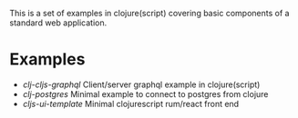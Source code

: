 This is a set of examples in clojure(script) covering basic components of a standard web application.

* Examples

- [[clj-cljs-graphql]] Client/server graphql example in clojure(script)
- [[clj-postgres]] Minimal example to connect to postgres from clojure
- [[cljs-ui-template]] Minimal clojurescript rum/react front end
